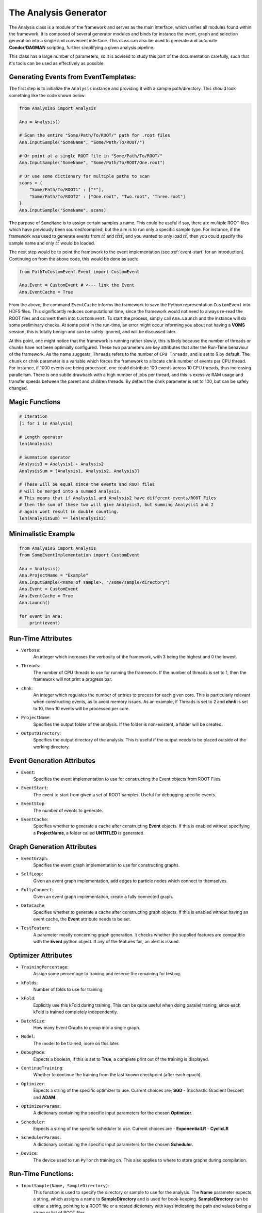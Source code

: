 The Analysis Generator
**********************
The Analysis class is a module of the framework and serves as the main interface, which unifies all modules found within the framework. 
It is composed of several generator modules and binds for instance the event, graph and selection generation into a single and convenient interface.
This class can also be used to generate and automate **Condor**/**DAGMAN** scripting, further simplifying a given analysis pipeline. 

This class has a large number of parameters, so it is advised to study this part of the documentation carefully, such that it's tools can be used as effectively as possible. 

Generating Events from EventTemplates:
______________________________________

The first step is to initialize the ``Analysis`` instance and providing it with a sample path/directory. 
This should look something like the code shown below: 

.. code-block:: python 
    
    from AnalysisG import Analysis

    Ana = Analysis()

    # Scan the entire "Some/Path/To/ROOT/" path for .root files
    Ana.InputSample("SomeName", "Some/Path/To/ROOT/")

    # Or point at a single ROOT file in "Some/Path/To/ROOT/"
    Ana.InputSample("SomeName", "Some/Path/To/ROOT/One.root") 

    # Or use some dictionary for multiple paths to scan
    scans = {
        "Some/Path/To/ROOT1" : ["*"],
        "Some/Path/To/ROOT2" : ["One.root", "Two.root", "Three.root"]
    }
    Ana.InputSample("SomeName", scans)


The purpose of ``SomeName`` is to assign certain samples a name. 
This could be useful if say, there are mulitple ROOT files which have previously been sourced/compiled, but the aim is to run only a specific sample type. 
For instance, if the framework was used to generate events from :math:`t\bar{t}` and :math:`t\bar{t}t\bar{t}`, and you wanted to only load :math:`t\bar{t}`, then you could specify the sample name and only :math:`t\bar{t}` would be loaded.

The next step would be to point the framework to the event implementation (see :ref:`event-start` for an introduction). 
Continuing on from the above code, this would be done as such: 

.. code-block:: python 

   from PathToCustomEvent.Event import CustomEvent

   Ana.Event = CustomEvent # <--- link the Event
   Ana.EventCache = True

From the above, the command ``EventCache`` informs the framework to save the Python representation ``CustomEvent`` into HDF5 files. 
This significantly reduces computational time, since the framework would not need to always re-read the ROOT files and convert them into ``CustomEvent``.
To start the process, simply call ``Ana.Launch`` and the instance will do some preliminary checks. 
At some point in the run-time, an error might occur informing you about not having a **VOMS** session, this is totally benign and can be safely ignored, and will be discussed later. 

At this point, one might notice that the framework is running rather slowly, this is likely because the number of threads or chunks have not been optimially configured.
These two parameters are key attributes that alter the Run-Time behaviour of the framework. 
As the name suggests, ``Threads`` refers to the number of ``CPU Threads``, and is set to 6 by default. 
The ``chunk`` or ``chnk`` parameter is a variable which forces the framework to allocate ``chnk`` number of events per CPU thread.
For instance, if 1000 events are being processed, one could distribute 100 events across 10 CPU threads, thus increasing parallelism. 
There is one subtle drawback with a high number of jobs per thread, and this is exessive RAM usage and transfer speeds between the parent and children threads. 
By default the ``chnk`` parameter is set to 100, but can be safely changed. 


Magic Functions
_______________

.. code-block:: python 

    # Iteration
    [i for i in Analysis]

    # Length operator
    len(Analysis)

    # Summation operator 
    Analysis3 = Analysis1 + Analysis2
    AnalysisSum = [Analysis1, Analysis2, Analysis3]

    # These will be equal since the events and ROOT files 
    # will be merged into a summed Analysis.
    # This means that if Analysis1 and Analysis2 have different events/ROOT Files
    # then the sum of these two will give Analysis3, but summing Analysis1 and 2 
    # again wont result in double counting.
    len(AnalysisSum) == len(Analysis3)


Minimalistic Example
____________________

.. code-block:: python

    from AnalysisG import Analysis
    from SomeEventImplementation import CustomEvent

    Ana = Analysis()
    Ana.ProjectName = "Example"
    Ana.InputSample(<name of sample>, "/some/sample/directory")
    Ana.Event = CustomEvent
    Ana.EventCache = True
    Ana.Launch()
 
    for event in Ana:
        print(event)

   
Run-Time Attributes
___________________

- ``Verbose``: 
    An integer which increases the verbosity of the framework, with 3 being the highest and 0 the lowest.

- ``Threads``: 
    The number of CPU threads to use for running the framework.
    If the number of threads is set to 1, then the framework will not print a progress bar. 

- ``chnk``: 
    An integer which regulates the number of entries to process for each given core. 
    This is particularly relevant when constructing events, as to avoid memory issues. 
    As an example, if Threads is set to 2 and **chnk** is set to 10, then 10 events will be processed per core. 

- ``ProjectName``: 
    Specifies the output folder of the analysis. If the folder is non-existent, a folder will be created.

- ``OutputDirectory``: 
    Specifies the output directory of the analysis. This is useful if the output needs to be placed outside of the working directory.

Event Generation Attributes
___________________________

- ``Event``: 
    Specifies the event implementation to use for constructing the Event objects from ROOT Files.

- ``EventStart``: 
    The event to start from given a set of ROOT samples. Useful for debugging specific events.

- ``EventStop``: 
    The number of events to generate. 

- ``EventCache``: 
    Specifies whether to generate a cache after constructing **Event** objects. 
    If this is enabled without specifying a **ProjectName**, a folder called **UNTITLED** is generated.

Graph Generation Attributes
___________________________

- ``EventGraph``:
    Specifies the event graph implementation to use for constructing graphs.

- ``SelfLoop``:
    Given an event graph implementation, add edges to particle nodes which connect to themselves.

- ``FullyConnect``:
    Given an event graph implementation, create a fully connected graph.

- ``DataCache``:
    Specifies whether to generate a cache after constructing graph objects. 
    If this is enabled without having an event cache, the **Event** attribute needs to be set. 

- ``TestFeature``: 
    A parameter mostly concerning graph generation. 
    It checks whether the supplied features are compatible with the **Event** python object. 
    If any of the features fail, an alert is issued. 

Optimizer Attributes
____________________

- ``TrainingPercentage``:
    Assign some percentage to training and reserve the remaining for testing.

- ``kFolds``:
    Number of folds to use for training 

- ``kFold``:
    Explicitly use this kFold during training. 
    This can be quite useful when doing parallel traning, since each kFold is trained completely independently. 

- ``BatchSize``:
    How many Event Graphs to group into a single graph.

- ``Model``:
    The model to be trained, more on this later.

- ``DebugMode``:
    Expects a boolean, if this is set to **True**, a complete print out of the training is displayed. 

- ``ContinueTraining``:
    Whether to continue the training from the last known checkpoint (after each epoch).

- ``Optimizer``:
    Expects a string of the specific optimizer to use.
    Current choices are; **SGD** - Stochastic Gradient Descent and **ADAM**.

- ``OptimizerParams``: 
    A dictionary containing the specific input parameters for the chosen **Optimizer**.

- ``Scheduler``:
    Expects a string of the specific scheduler to use. 
    Current choices are
    - **ExponentialLR** 
    - **CyclicLR**

- ``SchedulerParams``: 
    A dictionary containing the specific input parameters for the chosen **Scheduler**.

- ``Device``: 
    The device used to run ``PyTorch`` training on. This also applies to where to store graphs during compilation.

Run-Time Functions:
___________________
 
- ``InputSample(Name, SampleDirectory)``:
    This function is used to specify the directory or sample to use for the analysis. 
    The **Name** parameter expects a string, which assigns a name to **SampleDirectory** and is used for book-keeping. 
    **SampleDirectory** can be either a string, pointing to a ROOT file or a nested dictionary with keys indicating the path and values being a string or list of ROOT files. 

- ``AddSelection(Name, inpt)``:
    The **Name** parameter specifies the name of the selection criteria, for instance, **MySelection**. 
    The **inpt** specifies the **Selection** implementation to use, more on this later. 

- ``MergeSelection(Name)``:
    This function allows for post selection output to be merged into a single pickle file. 
    During the execution of the **Selection** implementation, multiple threads are spawned, which individually save the output of each event selection, meaning a lot of files being written and making it less ideal for inspecting the data.
    Merging combines all the internal data into one single file and deletes files being merged. 
 
- ``DumpSettings``:
    Returns a directory of the settings used to configure the **Analysis** object. 

- ``ImportSettings(inpt)``:
    Expects a dictionary of parameters used to configure the object.

- ``Quantize(inpt, size)``:
    Expects a dictionary with lists of ROOT files, that need to be split into smaller lists (defined by size).
    For instance, given a size of 2, a list of 100 ROOT files will be split into 50 lists with length 2.

- ``Launch``:
    Launches the Analysis with the specified parameters.


Default Values of Analysis
__________________________

Run-Time Values (All Stages)
============================

- ``Verbose``: 3
- ``Threads``: 6
- ``chnk``: 100
- ``OutputDirectory``: "./"
- ``ProjectName`` : "UNTITLED"
- ``PurgeCache``: False (Warning! This will delete all your cache.)

Event Generation Values
=======================

- ``EventStart``: -1
- ``EventStop``: None 
- ``Event``: None 
- ``EventCache``: False

Event Graph Generation Values
=============================

- ``EventGraph``: None 
- ``SelfLoop``: True 
- ``FullyConnect``: True

Machine Learning/Optimizer Values
=================================

- ``kFolds``: False
- ``kFold``: None 
- ``Epochs``: 10
- ``Epoch``: None 
- ``RunName``: "RUN"
- ``DebugMode``: False
- ``TrainingSample``: "Sample"
- ``Model``: None 
- ``ContinueTraining``: False
- ``SortByNodes``: False
- ``BatchSize``: 1
- ``EnableReconstruction``: False
- ``Optimizer``: None
- ``OptimizerParams``: {}
- ``Scheduler``: None
- ``SchedulerParams``: {}

Sample Generator / Random Sampler Values
========================================

- ``TrainingSize``: False
- ``Shuffle`` : True 

Feature Analysis Values
=======================

- ``nEvents``: 10
- ``TestFeatures``: False
